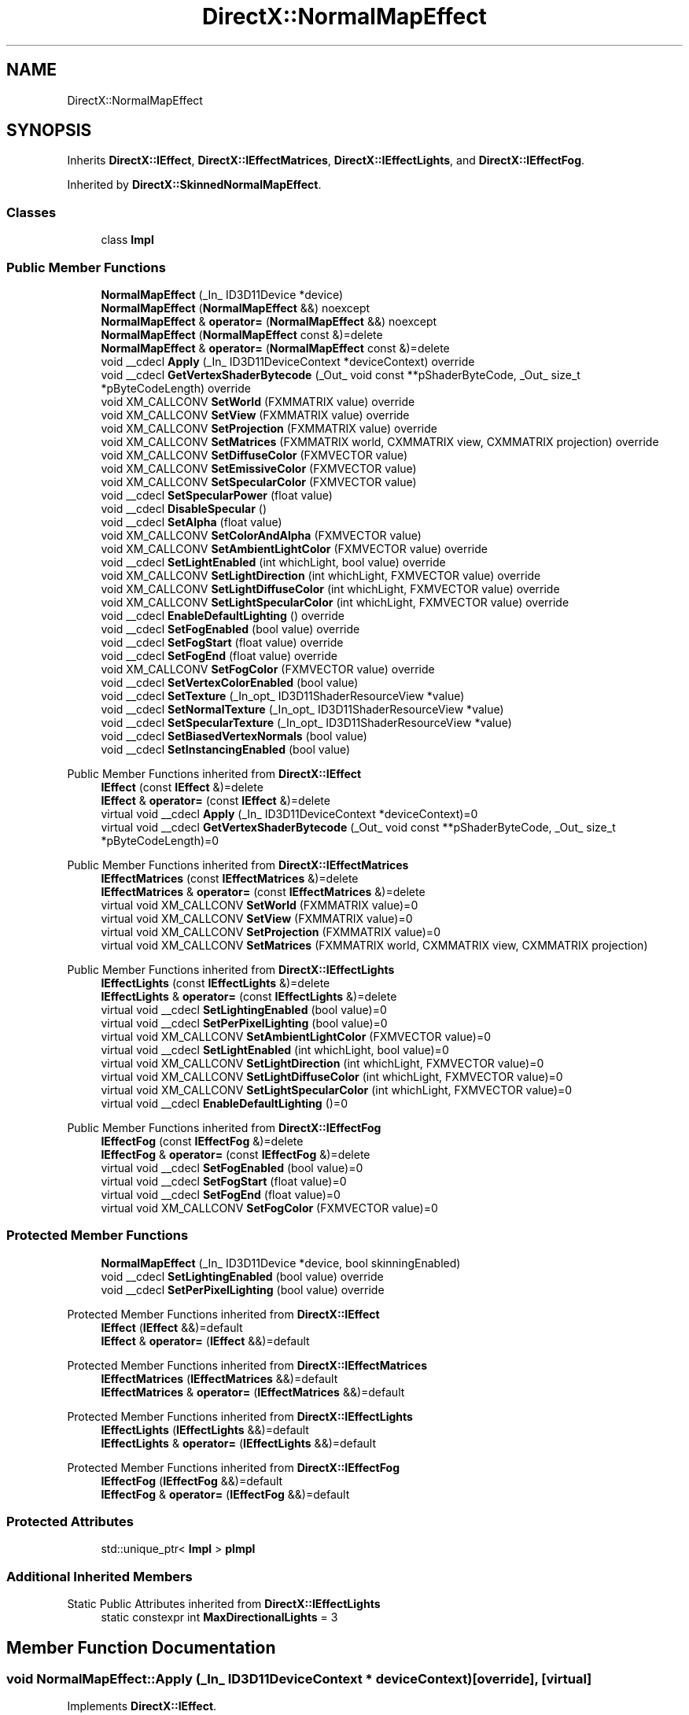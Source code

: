 .TH "DirectX::NormalMapEffect" 3 "Fri Aug 11 2023" "Liquid Engine" \" -*- nroff -*-
.ad l
.nh
.SH NAME
DirectX::NormalMapEffect
.SH SYNOPSIS
.br
.PP
.PP
Inherits \fBDirectX::IEffect\fP, \fBDirectX::IEffectMatrices\fP, \fBDirectX::IEffectLights\fP, and \fBDirectX::IEffectFog\fP\&.
.PP
Inherited by \fBDirectX::SkinnedNormalMapEffect\fP\&.
.SS "Classes"

.in +1c
.ti -1c
.RI "class \fBImpl\fP"
.br
.in -1c
.SS "Public Member Functions"

.in +1c
.ti -1c
.RI "\fBNormalMapEffect\fP (_In_ ID3D11Device *device)"
.br
.ti -1c
.RI "\fBNormalMapEffect\fP (\fBNormalMapEffect\fP &&) noexcept"
.br
.ti -1c
.RI "\fBNormalMapEffect\fP & \fBoperator=\fP (\fBNormalMapEffect\fP &&) noexcept"
.br
.ti -1c
.RI "\fBNormalMapEffect\fP (\fBNormalMapEffect\fP const &)=delete"
.br
.ti -1c
.RI "\fBNormalMapEffect\fP & \fBoperator=\fP (\fBNormalMapEffect\fP const &)=delete"
.br
.ti -1c
.RI "void __cdecl \fBApply\fP (_In_ ID3D11DeviceContext *deviceContext) override"
.br
.ti -1c
.RI "void __cdecl \fBGetVertexShaderBytecode\fP (_Out_ void const **pShaderByteCode, _Out_ size_t *pByteCodeLength) override"
.br
.ti -1c
.RI "void XM_CALLCONV \fBSetWorld\fP (FXMMATRIX value) override"
.br
.ti -1c
.RI "void XM_CALLCONV \fBSetView\fP (FXMMATRIX value) override"
.br
.ti -1c
.RI "void XM_CALLCONV \fBSetProjection\fP (FXMMATRIX value) override"
.br
.ti -1c
.RI "void XM_CALLCONV \fBSetMatrices\fP (FXMMATRIX world, CXMMATRIX view, CXMMATRIX projection) override"
.br
.ti -1c
.RI "void XM_CALLCONV \fBSetDiffuseColor\fP (FXMVECTOR value)"
.br
.ti -1c
.RI "void XM_CALLCONV \fBSetEmissiveColor\fP (FXMVECTOR value)"
.br
.ti -1c
.RI "void XM_CALLCONV \fBSetSpecularColor\fP (FXMVECTOR value)"
.br
.ti -1c
.RI "void __cdecl \fBSetSpecularPower\fP (float value)"
.br
.ti -1c
.RI "void __cdecl \fBDisableSpecular\fP ()"
.br
.ti -1c
.RI "void __cdecl \fBSetAlpha\fP (float value)"
.br
.ti -1c
.RI "void XM_CALLCONV \fBSetColorAndAlpha\fP (FXMVECTOR value)"
.br
.ti -1c
.RI "void XM_CALLCONV \fBSetAmbientLightColor\fP (FXMVECTOR value) override"
.br
.ti -1c
.RI "void __cdecl \fBSetLightEnabled\fP (int whichLight, bool value) override"
.br
.ti -1c
.RI "void XM_CALLCONV \fBSetLightDirection\fP (int whichLight, FXMVECTOR value) override"
.br
.ti -1c
.RI "void XM_CALLCONV \fBSetLightDiffuseColor\fP (int whichLight, FXMVECTOR value) override"
.br
.ti -1c
.RI "void XM_CALLCONV \fBSetLightSpecularColor\fP (int whichLight, FXMVECTOR value) override"
.br
.ti -1c
.RI "void __cdecl \fBEnableDefaultLighting\fP () override"
.br
.ti -1c
.RI "void __cdecl \fBSetFogEnabled\fP (bool value) override"
.br
.ti -1c
.RI "void __cdecl \fBSetFogStart\fP (float value) override"
.br
.ti -1c
.RI "void __cdecl \fBSetFogEnd\fP (float value) override"
.br
.ti -1c
.RI "void XM_CALLCONV \fBSetFogColor\fP (FXMVECTOR value) override"
.br
.ti -1c
.RI "void __cdecl \fBSetVertexColorEnabled\fP (bool value)"
.br
.ti -1c
.RI "void __cdecl \fBSetTexture\fP (_In_opt_ ID3D11ShaderResourceView *value)"
.br
.ti -1c
.RI "void __cdecl \fBSetNormalTexture\fP (_In_opt_ ID3D11ShaderResourceView *value)"
.br
.ti -1c
.RI "void __cdecl \fBSetSpecularTexture\fP (_In_opt_ ID3D11ShaderResourceView *value)"
.br
.ti -1c
.RI "void __cdecl \fBSetBiasedVertexNormals\fP (bool value)"
.br
.ti -1c
.RI "void __cdecl \fBSetInstancingEnabled\fP (bool value)"
.br
.in -1c

Public Member Functions inherited from \fBDirectX::IEffect\fP
.in +1c
.ti -1c
.RI "\fBIEffect\fP (const \fBIEffect\fP &)=delete"
.br
.ti -1c
.RI "\fBIEffect\fP & \fBoperator=\fP (const \fBIEffect\fP &)=delete"
.br
.ti -1c
.RI "virtual void __cdecl \fBApply\fP (_In_ ID3D11DeviceContext *deviceContext)=0"
.br
.ti -1c
.RI "virtual void __cdecl \fBGetVertexShaderBytecode\fP (_Out_ void const **pShaderByteCode, _Out_ size_t *pByteCodeLength)=0"
.br
.in -1c

Public Member Functions inherited from \fBDirectX::IEffectMatrices\fP
.in +1c
.ti -1c
.RI "\fBIEffectMatrices\fP (const \fBIEffectMatrices\fP &)=delete"
.br
.ti -1c
.RI "\fBIEffectMatrices\fP & \fBoperator=\fP (const \fBIEffectMatrices\fP &)=delete"
.br
.ti -1c
.RI "virtual void XM_CALLCONV \fBSetWorld\fP (FXMMATRIX value)=0"
.br
.ti -1c
.RI "virtual void XM_CALLCONV \fBSetView\fP (FXMMATRIX value)=0"
.br
.ti -1c
.RI "virtual void XM_CALLCONV \fBSetProjection\fP (FXMMATRIX value)=0"
.br
.ti -1c
.RI "virtual void XM_CALLCONV \fBSetMatrices\fP (FXMMATRIX world, CXMMATRIX view, CXMMATRIX projection)"
.br
.in -1c

Public Member Functions inherited from \fBDirectX::IEffectLights\fP
.in +1c
.ti -1c
.RI "\fBIEffectLights\fP (const \fBIEffectLights\fP &)=delete"
.br
.ti -1c
.RI "\fBIEffectLights\fP & \fBoperator=\fP (const \fBIEffectLights\fP &)=delete"
.br
.ti -1c
.RI "virtual void __cdecl \fBSetLightingEnabled\fP (bool value)=0"
.br
.ti -1c
.RI "virtual void __cdecl \fBSetPerPixelLighting\fP (bool value)=0"
.br
.ti -1c
.RI "virtual void XM_CALLCONV \fBSetAmbientLightColor\fP (FXMVECTOR value)=0"
.br
.ti -1c
.RI "virtual void __cdecl \fBSetLightEnabled\fP (int whichLight, bool value)=0"
.br
.ti -1c
.RI "virtual void XM_CALLCONV \fBSetLightDirection\fP (int whichLight, FXMVECTOR value)=0"
.br
.ti -1c
.RI "virtual void XM_CALLCONV \fBSetLightDiffuseColor\fP (int whichLight, FXMVECTOR value)=0"
.br
.ti -1c
.RI "virtual void XM_CALLCONV \fBSetLightSpecularColor\fP (int whichLight, FXMVECTOR value)=0"
.br
.ti -1c
.RI "virtual void __cdecl \fBEnableDefaultLighting\fP ()=0"
.br
.in -1c

Public Member Functions inherited from \fBDirectX::IEffectFog\fP
.in +1c
.ti -1c
.RI "\fBIEffectFog\fP (const \fBIEffectFog\fP &)=delete"
.br
.ti -1c
.RI "\fBIEffectFog\fP & \fBoperator=\fP (const \fBIEffectFog\fP &)=delete"
.br
.ti -1c
.RI "virtual void __cdecl \fBSetFogEnabled\fP (bool value)=0"
.br
.ti -1c
.RI "virtual void __cdecl \fBSetFogStart\fP (float value)=0"
.br
.ti -1c
.RI "virtual void __cdecl \fBSetFogEnd\fP (float value)=0"
.br
.ti -1c
.RI "virtual void XM_CALLCONV \fBSetFogColor\fP (FXMVECTOR value)=0"
.br
.in -1c
.SS "Protected Member Functions"

.in +1c
.ti -1c
.RI "\fBNormalMapEffect\fP (_In_ ID3D11Device *device, bool skinningEnabled)"
.br
.ti -1c
.RI "void __cdecl \fBSetLightingEnabled\fP (bool value) override"
.br
.ti -1c
.RI "void __cdecl \fBSetPerPixelLighting\fP (bool value) override"
.br
.in -1c

Protected Member Functions inherited from \fBDirectX::IEffect\fP
.in +1c
.ti -1c
.RI "\fBIEffect\fP (\fBIEffect\fP &&)=default"
.br
.ti -1c
.RI "\fBIEffect\fP & \fBoperator=\fP (\fBIEffect\fP &&)=default"
.br
.in -1c

Protected Member Functions inherited from \fBDirectX::IEffectMatrices\fP
.in +1c
.ti -1c
.RI "\fBIEffectMatrices\fP (\fBIEffectMatrices\fP &&)=default"
.br
.ti -1c
.RI "\fBIEffectMatrices\fP & \fBoperator=\fP (\fBIEffectMatrices\fP &&)=default"
.br
.in -1c

Protected Member Functions inherited from \fBDirectX::IEffectLights\fP
.in +1c
.ti -1c
.RI "\fBIEffectLights\fP (\fBIEffectLights\fP &&)=default"
.br
.ti -1c
.RI "\fBIEffectLights\fP & \fBoperator=\fP (\fBIEffectLights\fP &&)=default"
.br
.in -1c

Protected Member Functions inherited from \fBDirectX::IEffectFog\fP
.in +1c
.ti -1c
.RI "\fBIEffectFog\fP (\fBIEffectFog\fP &&)=default"
.br
.ti -1c
.RI "\fBIEffectFog\fP & \fBoperator=\fP (\fBIEffectFog\fP &&)=default"
.br
.in -1c
.SS "Protected Attributes"

.in +1c
.ti -1c
.RI "std::unique_ptr< \fBImpl\fP > \fBpImpl\fP"
.br
.in -1c
.SS "Additional Inherited Members"


Static Public Attributes inherited from \fBDirectX::IEffectLights\fP
.in +1c
.ti -1c
.RI "static constexpr int \fBMaxDirectionalLights\fP = 3"
.br
.in -1c
.SH "Member Function Documentation"
.PP 
.SS "void NormalMapEffect::Apply (_In_ ID3D11DeviceContext * deviceContext)\fC [override]\fP, \fC [virtual]\fP"

.PP
Implements \fBDirectX::IEffect\fP\&.
.SS "void NormalMapEffect::EnableDefaultLighting ()\fC [override]\fP, \fC [virtual]\fP"

.PP
Implements \fBDirectX::IEffectLights\fP\&.
.SS "void NormalMapEffect::GetVertexShaderBytecode (_Out_ void const ** pShaderByteCode, _Out_ size_t * pByteCodeLength)\fC [override]\fP, \fC [virtual]\fP"

.PP
Implements \fBDirectX::IEffect\fP\&.
.SS "void XM_CALLCONV NormalMapEffect::SetAmbientLightColor (FXMVECTOR value)\fC [override]\fP, \fC [virtual]\fP"

.PP
Implements \fBDirectX::IEffectLights\fP\&.
.SS "void XM_CALLCONV NormalMapEffect::SetFogColor (FXMVECTOR value)\fC [override]\fP, \fC [virtual]\fP"

.PP
Implements \fBDirectX::IEffectFog\fP\&.
.SS "void NormalMapEffect::SetFogEnabled (bool value)\fC [override]\fP, \fC [virtual]\fP"

.PP
Implements \fBDirectX::IEffectFog\fP\&.
.SS "void NormalMapEffect::SetFogEnd (float value)\fC [override]\fP, \fC [virtual]\fP"

.PP
Implements \fBDirectX::IEffectFog\fP\&.
.SS "void NormalMapEffect::SetFogStart (float value)\fC [override]\fP, \fC [virtual]\fP"

.PP
Implements \fBDirectX::IEffectFog\fP\&.
.SS "void XM_CALLCONV NormalMapEffect::SetLightDiffuseColor (int whichLight, FXMVECTOR value)\fC [override]\fP, \fC [virtual]\fP"

.PP
Implements \fBDirectX::IEffectLights\fP\&.
.SS "void XM_CALLCONV NormalMapEffect::SetLightDirection (int whichLight, FXMVECTOR value)\fC [override]\fP, \fC [virtual]\fP"

.PP
Implements \fBDirectX::IEffectLights\fP\&.
.SS "void NormalMapEffect::SetLightEnabled (int whichLight, bool value)\fC [override]\fP, \fC [virtual]\fP"

.PP
Implements \fBDirectX::IEffectLights\fP\&.
.SS "void NormalMapEffect::SetLightingEnabled (bool value)\fC [override]\fP, \fC [protected]\fP, \fC [virtual]\fP"

.PP
Implements \fBDirectX::IEffectLights\fP\&.
.SS "void XM_CALLCONV NormalMapEffect::SetLightSpecularColor (int whichLight, FXMVECTOR value)\fC [override]\fP, \fC [virtual]\fP"

.PP
Implements \fBDirectX::IEffectLights\fP\&.
.SS "void XM_CALLCONV NormalMapEffect::SetMatrices (FXMMATRIX world, CXMMATRIX view, CXMMATRIX projection)\fC [override]\fP, \fC [virtual]\fP"

.PP
Reimplemented from \fBDirectX::IEffectMatrices\fP\&.
.SS "void NormalMapEffect::SetPerPixelLighting (bool value)\fC [override]\fP, \fC [protected]\fP, \fC [virtual]\fP"

.PP
Implements \fBDirectX::IEffectLights\fP\&.
.SS "void XM_CALLCONV NormalMapEffect::SetProjection (FXMMATRIX value)\fC [override]\fP, \fC [virtual]\fP"

.PP
Implements \fBDirectX::IEffectMatrices\fP\&.
.SS "void XM_CALLCONV NormalMapEffect::SetView (FXMMATRIX value)\fC [override]\fP, \fC [virtual]\fP"

.PP
Implements \fBDirectX::IEffectMatrices\fP\&.
.SS "void XM_CALLCONV NormalMapEffect::SetWorld (FXMMATRIX value)\fC [override]\fP, \fC [virtual]\fP"

.PP
Implements \fBDirectX::IEffectMatrices\fP\&.

.SH "Author"
.PP 
Generated automatically by Doxygen for Liquid Engine from the source code\&.
